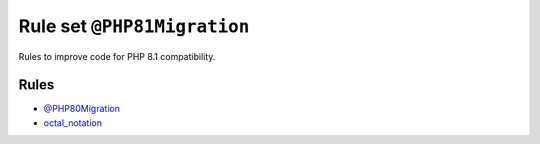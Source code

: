 ============================
Rule set ``@PHP81Migration``
============================

Rules to improve code for PHP 8.1 compatibility.

Rules
-----

- `@PHP80Migration <./PHP80Migration.rst>`_
- `octal_notation <./../rules/basic/octal_notation.rst>`_
